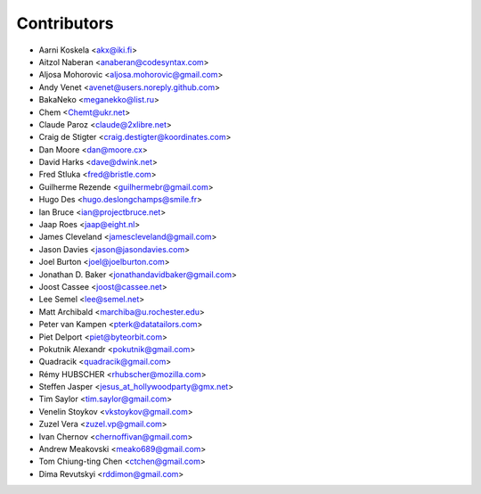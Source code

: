 Contributors
============

* Aarni Koskela <akx@iki.fi>
* Aitzol Naberan <anaberan@codesyntax.com>
* Aljosa Mohorovic <aljosa.mohorovic@gmail.com>
* Andy Venet <avenet@users.noreply.github.com>
* BakaNeko <meganekko@list.ru>
* Chem <Chemt@ukr.net>
* Claude Paroz <claude@2xlibre.net>
* Craig de Stigter <craig.destigter@koordinates.com>
* Dan Moore <dan@moore.cx>
* David Harks <dave@dwink.net>
* Fred Stluka <fred@bristle.com>
* Guilherme Rezende <guilhermebr@gmail.com>
* Hugo Des <hugo.deslongchamps@smile.fr>
* Ian Bruce <ian@projectbruce.net>
* Jaap Roes <jaap@eight.nl>
* James Cleveland <jamescleveland@gmail.com>
* Jason Davies <jason@jasondavies.com>
* Joel Burton <joel@joelburton.com>
* Jonathan D. Baker <jonathandavidbaker@gmail.com>
* Joost Cassee <joost@cassee.net>
* Lee Semel <lee@semel.net>
* Matt Archibald <marchiba@u.rochester.edu>
* Peter van Kampen <pterk@datatailors.com>
* Piet Delport <piet@byteorbit.com>
* Pokutnik Alexandr <pokutnik@gmail.com>
* Quadracik <quadracik@gmail.com>
* Rémy HUBSCHER <rhubscher@mozilla.com>
* Steffen Jasper <jesus_at_hollywoodparty@gmx.net>
* Tim Saylor <tim.saylor@gmail.com>
* Venelin Stoykov <vkstoykov@gmail.com>
* Zuzel Vera <zuzel.vp@gmail.com>
* Ivan Chernov <chernoffivan@gmail.com>
* Andrew Meakovski <meako689@gmail.com>
* Tom Chiung-ting Chen <ctchen@gmail.com>
* Dima Revutskyi <rddimon@gmail.com>
